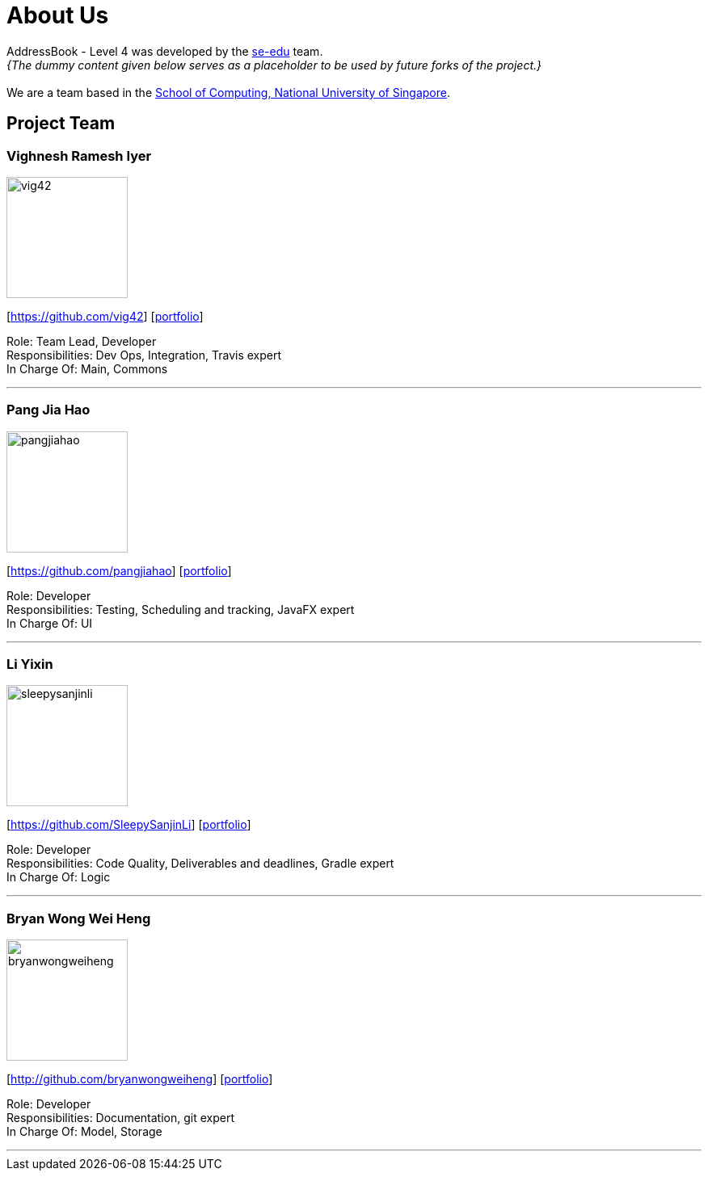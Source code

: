 = About Us
:site-section: AboutUs
:relfileprefix: team/
:imagesDir: images
:stylesDir: stylesheets

AddressBook - Level 4 was developed by the https://se-edu.github.io/docs/Team.html[se-edu] team. +
_{The dummy content given below serves as a placeholder to be used by future forks of the project.}_ +
{empty} +
We are a team based in the http://www.comp.nus.edu.sg[School of Computing, National University of Singapore].

== Project Team

=== Vighnesh Ramesh Iyer
image::vig42.png[width="150", align="left"]
{empty}[https://github.com/vig42] [<<johndoe#, portfolio>>]

Role: Team Lead, Developer +
Responsibilities: Dev Ops, Integration, Travis expert +
In Charge Of: Main, Commons

'''

=== Pang Jia Hao
image::pangjiahao.png[width="150", align="left"]
{empty}[https://github.com/pangjiahao] [<<johndoe#, portfolio>>]

Role: Developer +
Responsibilities: Testing, Scheduling and tracking, JavaFX expert +
In Charge Of: UI

'''

=== Li Yixin
image::sleepysanjinli.png[width="150", align="left"]
{empty}[https://github.com/SleepySanjinLi] [<<johndoe#, portfolio>>]

Role: Developer +
Responsibilities: Code Quality, Deliverables and deadlines, Gradle expert +
In Charge Of: Logic

'''

=== Bryan Wong Wei Heng
image::bryanwongweiheng.png[width="150", align="left"]
{empty}[http://github.com/bryanwongweiheng] [<<johndoe#, portfolio>>]

Role: Developer +
Responsibilities: Documentation, git expert +
In Charge Of: Model, Storage

'''
